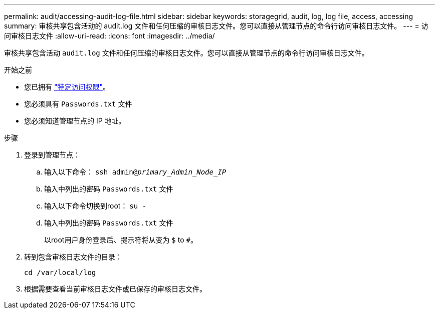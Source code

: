 ---
permalink: audit/accessing-audit-log-file.html 
sidebar: sidebar 
keywords: storagegrid, audit, log, log file, access, accessing 
summary: 审核共享包含活动的 audit.log 文件和任何压缩的审核日志文件。您可以直接从管理节点的命令行访问审核日志文件。 
---
= 访问审核日志文件
:allow-uri-read: 
:icons: font
:imagesdir: ../media/


[role="lead"]
审核共享包含活动 `audit.log` 文件和任何压缩的审核日志文件。您可以直接从管理节点的命令行访问审核日志文件。

.开始之前
* 您已拥有 link:../admin/admin-group-permissions.html["特定访问权限"]。
* 您必须具有 `Passwords.txt` 文件
* 您必须知道管理节点的 IP 地址。


.步骤
. 登录到管理节点：
+
.. 输入以下命令： `ssh admin@_primary_Admin_Node_IP_`
.. 输入中列出的密码 `Passwords.txt` 文件
.. 输入以下命令切换到root： `su -`
.. 输入中列出的密码 `Passwords.txt` 文件
+
以root用户身份登录后、提示符将从变为 `$` to `#`。



. 转到包含审核日志文件的目录：
+
`cd /var/local/log`

. 根据需要查看当前审核日志文件或已保存的审核日志文件。

